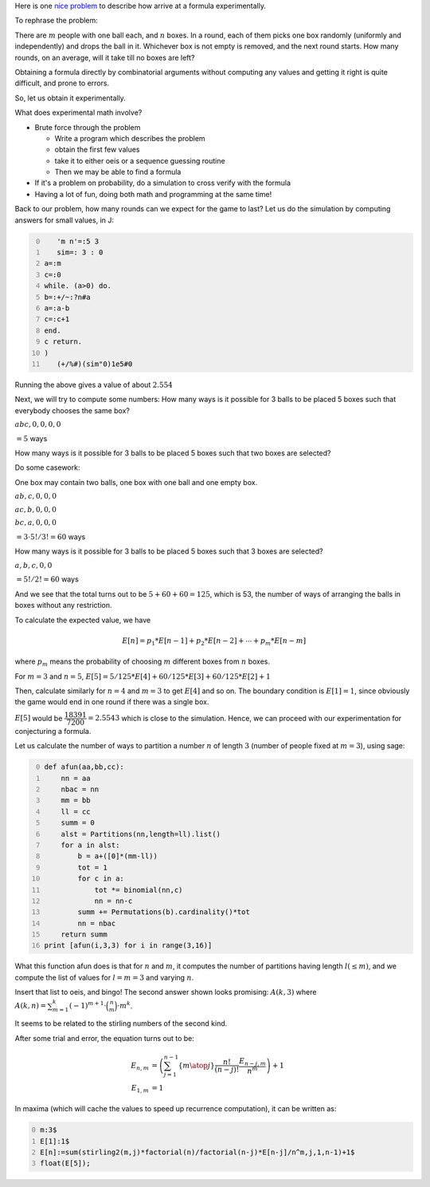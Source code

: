 .. title: Getting started with experimental mathematics
.. slug: getting-started-with-experimental-mathematics
.. date: 2014-12-16 16:47:39 UTC+05:30
.. tags: mathjax, expected value, sage, experimental mathematics, simulation, J, recurrence
.. category: 
.. link: 
.. description: 
.. type: text

Here is one `nice problem <https://math.stackexchange.com/questions/1061083/average-time-to-fill-boxes-with-balls/>`_ to describe how arrive at a formula experimentally.

To rephrase the problem:

There are :math:`m` people with one ball each, and :math:`n` boxes. In a round, each of them picks one box randomly (uniformly and independently) and
drops the ball in it. Whichever box is not empty is removed, and the next round starts. How many rounds, on an average, will it take till no
boxes are left?

Obtaining a formula directly by combinatorial arguments without computing any values and getting it right is quite difficult, and prone to errors.

So, let us obtain it experimentally.

What does experimental math involve?

- Brute force through the problem

  - Write a program which describes the problem

  - obtain the first few values

  - take it to either oeis or a sequence guessing routine

  - Then we may be able to find a formula

- If it's a problem on probability, do a simulation to cross verify with the formula

- Having a lot of fun, doing both math and programming at the same time!

Back to our problem, how many rounds can we expect for the game to last? Let us do the simulation by computing answers for small values, in J:

.. code-block:: text
    :number-lines: 0

       'm n'=:5 3
       sim=: 3 : 0
    a=:m
    c=:0
    while. (a>0) do.
    b=:+/~:?n#a
    a=:a-b
    c=:c+1
    end.
    c return.
    )
       (+/%#)(sim"0)1e5#0

Running the above gives a value of about :math:`2.554`

Next, we will try to compute some numbers:
How many ways is it possible for 3 balls to be placed 5 boxes such that everybody chooses the same box?

:math:`abc,0,0,0,0`

:math:`= 5` ways

How many ways is it possible for 3 balls to be placed 5 boxes such that two boxes are selected?

Do some casework:

One box may contain two balls, one box with one ball and one empty box.

:math:`ab,c,0,0,0`

:math:`ac,b,0,0,0`

:math:`bc,a,0,0,0`

:math:`= 3\cdot 5!/3! = 60` ways

How many ways is it possible for 3 balls to be placed 5 boxes such that 3 boxes are selected?

:math:`a,b,c,0,0`

:math:`= 5!/2! = 60` ways

And we see that the total turns out to be :math:`5 + 60 + 60 = 125`, which is 53, the number of ways of arranging the balls in boxes without any restriction.

To calculate the expected value, we have


.. math::

    E[n] = p_1 * E[n-1] + p_2 * E[n-2] + \cdots + p_m * E[n-m]


where :math:`p_m` means the probability of choosing :math:`m` different boxes from :math:`n` boxes.

For :math:`m=3` and :math:`n=5`, :math:`E[5] = 5/125*E[4]+60/125*E[3]+60/125*E[2] + 1`

Then, calculate similarly for :math:`n=4` and :math:`m=3` to get :math:`E[4]` and so on.
The boundary condition is :math:`E[1]=1`, since obviously the game would end in one round if there was a single box.

:math:`E[5]` would be :math:`\dfrac{18391}{7200} = 2.5543` which is close to the simulation. Hence, we can proceed with our experimentation for conjecturing a formula.

Let us calculate the number of ways to partition a number :math:`n` of length :math:`3` (number of people fixed at :math:`m=3`), using sage:

.. code-block:: python
    :number-lines: 0

    def afun(aa,bb,cc):
        nn = aa
        nbac = nn
        mm = bb
        ll = cc
        summ = 0
        alst = Partitions(nn,length=ll).list()
        for a in alst:
            b = a+([0]*(mm-ll))
            tot = 1
            for c in a:
                tot *= binomial(nn,c)
                nn = nn-c            
            summ += Permutations(b).cardinality()*tot
            nn = nbac
        return summ    
    print [afun(i,3,3) for i in range(3,16)]

What this function afun does is that for :math:`n` and :math:`m`, it computes the number of partitions having length :math:`l (\le m)`, and we compute the list of values for :math:`l=m=3` and varying :math:`n`.

Insert that list to oeis, and bingo! The second answer shown looks promising: :math:`A(k,3)` where :math:`A(k,n)= \sum_{m=1}^k (-1)^{m+1}\cdot \binom{n}{m} \cdot m^k`.

It seems to be related to the stirling numbers of the second kind.

After some trial and error, the equation turns out to be:


.. math::

    \displaystyle E_{n,m} &= \left(\sum_{j=1}^{n-1} \left\lbrace {m \atop j} \right\rbrace \dfrac{n!}{(n-j)!} \dfrac{E_{n-j,m}}{n^m}\right)+1\\
    E_{1,m} &= 1

In maxima (which will cache the values to speed up recurrence computation), it can be written as:

.. code-block:: scheme
    :number-lines: 0

    m:3$
    E[1]:1$
    E[n]:=sum(stirling2(m,j)*factorial(n)/factorial(n-j)*E[n-j]/n^m,j,1,n-1)+1$
    float(E[5]);
